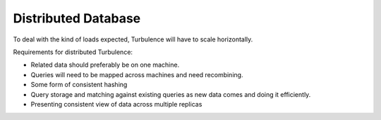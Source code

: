 Distributed Database
====================

To deal with the kind of loads expected, Turbulence will have to scale
horizontally.

Requirements for distributed Turbulence:

* Related data should preferably be on one machine.
* Queries will need to be mapped across machines and need recombining.
* Some form of consistent hashing
* Query storage and matching against existing queries as new data comes and
  doing it efficiently.
* Presenting consistent view of data across multiple replicas
